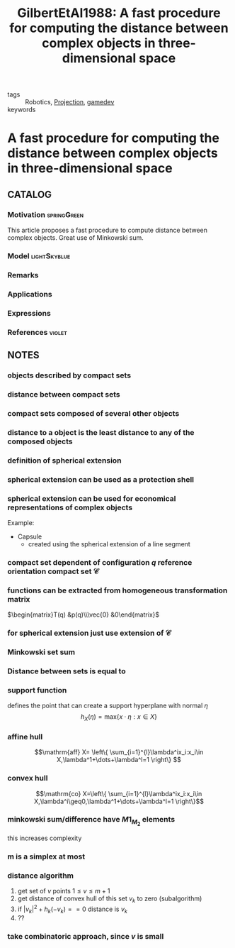 :PROPERTIES:
:ID:       1725062d-ff58-4c79-8ea4-6bcf6fb95666
:ROAM_REFS: cite:GilbertEtAl1988
:END:
#+TITLE: GilbertEtAl1988: A fast procedure for computing the distance between complex objects in three-dimensional space
#+filetags: article

- tags :: Robotics, [[id:441c92e4-b3bc-4c5f-882d-d8a200ed7623][Projection]], [[id:ed3f80b9-425d-48b8-b838-19ca3d2ca38e][gamedev]]
- keywords ::


* A fast procedure for computing the distance between complex objects in three-dimensional space
  :PROPERTIES:
  :Custom_ID: GilbertEtAl1988
  :URL:
  :AUTHOR: E. G. Gilbert, D. W. Johnson, & S. S. Keerthi
  :NOTER_DOCUMENT: ~/docsThese/bibliography/GilbertEtAl1988.pdf
  :NOTER_PAGE:
  :END:

** CATALOG

*** Motivation :springGreen:
This article proposes a fast procedure to compute distance between complex objects. Great use of Minkowski sum.
*** Model :lightSkyblue:
*** Remarks
*** Applications
*** Expressions
*** References :violet:

** NOTES

*** objects described by compact sets
:PROPERTIES:
:NOTER_PAGE: [[pdf:~/docsThese/bibliography/GilbertEtAl1988.pdf::2++0.00;;annot-2-2]]
:ID:       ~/docsThese/bibliography/GilbertEtAl1988.pdf-annot-2-2
:END:

*** distance between compact sets
:PROPERTIES:
:NOTER_PAGE: [[pdf:~/docsThese/bibliography/GilbertEtAl1988.pdf::2++0.00;;annot-2-3]]
:ID:       ~/docsThese/bibliography/GilbertEtAl1988.pdf-annot-2-3
:END:

*** compact sets composed of several other objects
:PROPERTIES:
:NOTER_PAGE: [[pdf:~/docsThese/bibliography/GilbertEtAl1988.pdf::2++3.00;;annot-2-4]]
:ID:       ~/docsThese/bibliography/GilbertEtAl1988.pdf-annot-2-4
:END:

*** distance to a object is the least distance to any of the composed objects
:PROPERTIES:
:NOTER_PAGE: [[pdf:~/docsThese/bibliography/GilbertEtAl1988.pdf::2++3.00;;annot-2-5]]
:ID:       ~/docsThese/bibliography/GilbertEtAl1988.pdf-annot-2-5
:END:

*** definition of spherical extension
:PROPERTIES:
:NOTER_PAGE: [[pdf:~/docsThese/bibliography/GilbertEtAl1988.pdf::2++3.00;;annot-2-6]]
:ID:       ~/docsThese/bibliography/GilbertEtAl1988.pdf-annot-2-6
:END:

*** spherical extension can be used as a protection shell
:PROPERTIES:
:NOTER_PAGE: [[pdf:~/docsThese/bibliography/GilbertEtAl1988.pdf::2++3.00;;annot-2-7]]
:ID:       ~/docsThese/bibliography/GilbertEtAl1988.pdf-annot-2-7
:END:

*** spherical extension can be used for economical representations of complex objects
:PROPERTIES:
:NOTER_PAGE: [[pdf:~/docsThese/bibliography/GilbertEtAl1988.pdf::2++4.32;;annot-2-8]]
:ID:       ~/docsThese/bibliography/GilbertEtAl1988.pdf-annot-2-8
:END:
Example:
- Capsule
    - created using the spherical extension of a line segment

*** compact set dependent of configuration $q$ reference orientation compact set $\mathcal{C}$
:PROPERTIES:
:NOTER_PAGE: [[pdf:~/docsThese/bibliography/GilbertEtAl1988.pdf::3++0.00;;annot-3-0]]
:ID:       ~/docsThese/bibliography/GilbertEtAl1988.pdf-annot-3-0
:END:

*** functions can be extracted from homogeneous transformation matrix
:PROPERTIES:
:NOTER_PAGE: [[pdf:~/docsThese/bibliography/GilbertEtAl1988.pdf::3++0.00;;annot-3-1]]
:ID:       ~/docsThese/bibliography/GilbertEtAl1988.pdf-annot-3-1
:END:
    $\begin{matrix}T(q) &p(q)\\\vec{0} &0\end{matrix}$

*** for spherical extension just use extension of $\mathcal{C}$
:PROPERTIES:
:NOTER_PAGE: [[pdf:~/docsThese/bibliography/GilbertEtAl1988.pdf::3++0.00;;annot-3-2]]
:ID:       ~/docsThese/bibliography/GilbertEtAl1988.pdf-annot-3-2
:END:

*** Minkowski set sum
:PROPERTIES:
:NOTER_PAGE: [[pdf:~/docsThese/bibliography/GilbertEtAl1988.pdf::3++2.58;;annot-3-3]]
:ID:       ~/docsThese/bibliography/GilbertEtAl1988.pdf-annot-3-3
:END:

*** Distance between sets is equal to
:PROPERTIES:
:NOTER_PAGE: [[pdf:~/docsThese/bibliography/GilbertEtAl1988.pdf::3++5.86;;annot-3-6]]
:ID:       ~/docsThese/bibliography/GilbertEtAl1988.pdf-annot-3-6
:END:

*** support function
:PROPERTIES:
:NOTER_PAGE: [[pdf:~/docsThese/bibliography/GilbertEtAl1988.pdf::3++5.86;;annot-3-7]]
:ID:       ~/docsThese/bibliography/GilbertEtAl1988.pdf-annot-3-7
:END:
defines the point that can create a support hyperplane with normal $\eta$
$$h_X(\eta)=\mathrm{max}\{x\cdot\eta:x\in X\}$$

*** affine hull
:PROPERTIES:
:NOTER_PAGE: [[pdf:~/docsThese/bibliography/GilbertEtAl1988.pdf::3++6.30;;annot-3-4]]
:ID:       ~/docsThese/bibliography/GilbertEtAl1988.pdf-annot-3-4
:END:
$$\mathrm{aff} X= \left\{ \sum_{i=1}^{l}\lambda^ix_i:x_i\in X,\lambda^1+\dots+\lambda^l=1 \right\} $$

*** convex hull
:PROPERTIES:
:NOTER_PAGE: [[pdf:~/docsThese/bibliography/GilbertEtAl1988.pdf::3++6.30;;annot-3-5]]
:ID:       ~/docsThese/bibliography/GilbertEtAl1988.pdf-annot-3-5
:END:

$$\mathrm{co} X=\left\{ \sum_{i=1}^{l}\lambda^ix_i:x_i\in X,\lambda^i\geq0,\lambda^1+\dots+\lambda^l=1 \right\}$$

*** minkowski sum/difference have $M1_M_2$ elements
:PROPERTIES:
:NOTER_PAGE: [[pdf:~/docsThese/bibliography/GilbertEtAl1988.pdf::4++0.00;;annot-4-2]]
:ID:       ~/docsThese/bibliography/GilbertEtAl1988.pdf-annot-4-2
:END:
this increases complexity

*** m is a simplex at most
:PROPERTIES:
:NOTER_PAGE: [[pdf:~/docsThese/bibliography/GilbertEtAl1988.pdf::4++4.57;;annot-4-4]]
:ID:       ~/docsThese/bibliography/GilbertEtAl1988.pdf-annot-4-4
:END:


*** distance algorithm
:PROPERTIES:
:NOTER_PAGE: [[pdf:~/docsThese/bibliography/GilbertEtAl1988.pdf::4++7.16;;annot-4-3]]
:ID:       ~/docsThese/bibliography/GilbertEtAl1988.pdf-annot-4-3
:END:
1. get set of $v$ points $1\leq v\leq m+1$
2. get distance of convex hull of this set $v_k$ to zero (subalgorithm)
3. if $|v_k|^2+h_k(-v_k)==0$ distance is $v_k$
4. ??

*** take combinatoric approach, since $v$ is small
:PROPERTIES:
:NOTER_PAGE: [[pdf:~/docsThese/bibliography/GilbertEtAl1988.pdf::5++0.00;;annot-5-0]]
:ID:       ~/docsThese/bibliography/GilbertEtAl1988.pdf-annot-5-0
:END:
